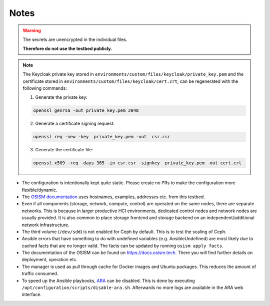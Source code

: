 =====
Notes
=====

.. warning::

   The secrets are unencrypted in the individual files.

   **Therefore do not use the testbed publicly.**

.. note::

   The Keycloak private key stored in ``environments/custom/files/keycloak/private_key.pem``
   and the certificate stored in ``environments/custom/files/keycloak/cert.crt``,
   can be regenerated with the following commands:

   1) Generate the private key:

   .. code-block:: bash

      openssl genrsa -out private_key.pem 2048

   2) Generate a certificate signing request:

   .. code-block:: bash

      openssl req -new -key  private_key.pem -out  csr.csr

   3) Generate the certificate file:

   .. code-block:: bash

      openssl x509 -req -days 365 -in csr.csr -signkey  private_key.pem -out cert.crt


* The configuration is intentionally kept quite static. Please create no PRs to make the
  configuration more flexible/dynamic.
* The `OSISM documentation <https://docs.osism.tech>`_ uses hostnames, examples, addresses etc.
  from this testbed.
* Even if all components (storage, network, compute, control) are operated on the same nodes,
  there are separate networks. This is because in larger productive HCI environments, dedicated
  control nodes and network nodes are usually provided. It is also common to place storage
  frontend and storage backend on an independent/additional network infrastructure.
* The third volume (``/dev/sdd``) is not enabled for Ceph by default. This is to test the
  scaling of Ceph.
* Ansible errors that have something to do with undefined variables (e.g. AnsibleUndefined)
  are most likely due to cached facts that are no longer valid. The facts can be updated by
  running ``osism apply facts``.
* The documentation of the OSISM can be found on https://docs.osism.tech. There you will find
  further details on deployment, operation etc.
* The manager is used as pull through cache for Docker images and Ubuntu packages. This reduces
  the amount of traffic consumed.
* To speed up the Ansible playbooks, `ARA <https://ara.recordsansible.org>`_ can be disabled. This
  is done by executing ``/opt/configuration/scripts/disable-ara.sh``. Afterwards no more logs are
  available in the ARA web interface.
